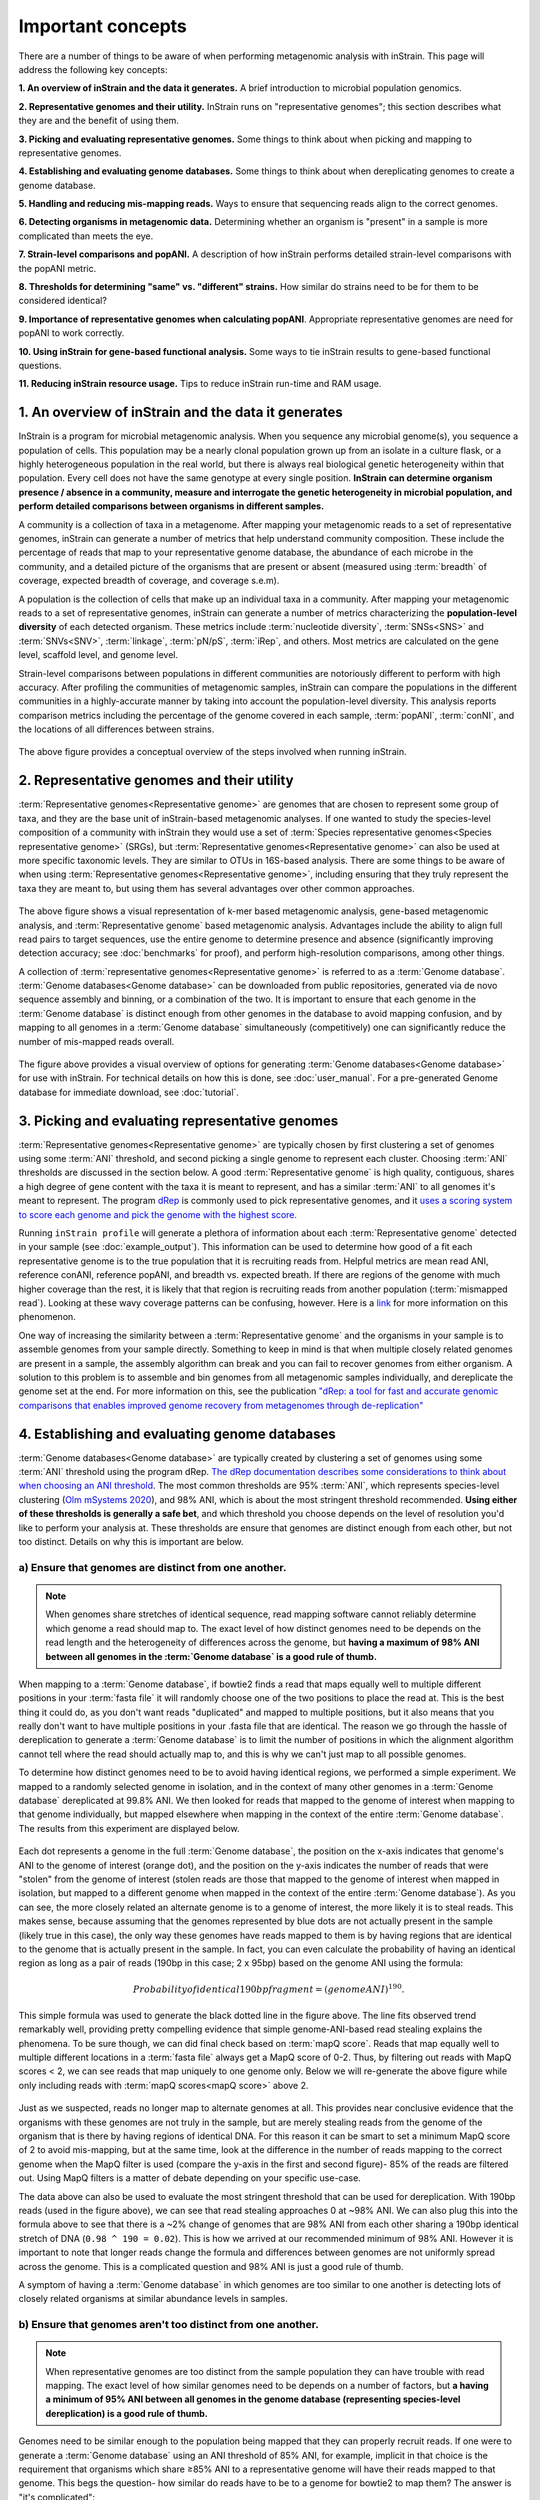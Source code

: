 Important concepts
==========================

There are a number of things to be aware of when performing metagenomic analysis with inStrain. This page will address the following key concepts:

**1. An overview of inStrain and the data it generates.** A brief introduction to microbial population genomics.

**2. Representative genomes and their utility.** InStrain runs on "representative genomes"; this section describes what they are and the benefit of using them.

**3. Picking and evaluating representative genomes.** Some things to think about when picking and mapping to representative genomes.

**4. Establishing and evaluating genome databases.** Some things to think about when dereplicating genomes to create a genome database.

**5. Handling and reducing mis-mapping reads.** Ways to ensure that sequencing reads align to the correct genomes.

**6. Detecting organisms in metagenomic data.** Determining whether an organism is "present" in a sample is more complicated than meets the eye.

**7. Strain-level comparisons and popANI.** A description of how inStrain performs detailed strain-level comparisons with the popANI metric.

**8. Thresholds for determining "same" vs. "different" strains.** How similar do strains need to be for them to be considered identical?

**9. Importance of representative genomes when calculating popANI**. Appropriate representative genomes are need for popANI to work correctly.

**10. Using inStrain for gene-based functional analysis.** Some ways to tie inStrain results to gene-based functional questions.

**11. Reducing inStrain resource usage.** Tips to reduce inStrain run-time and RAM usage.

1. An overview of inStrain and the data it generates
++++++++++++++++++++++++++++++++++++++++++++++++++++++

InStrain is a program for microbial metagenomic analysis. When you sequence any microbial genome(s), you sequence a population of cells. This population may be a nearly clonal population grown up from an isolate in a culture flask, or a highly heterogeneous population in the real world, but there is always real biological genetic heterogeneity within that population. Every cell does not have the same genotype at every single position. **InStrain can determine organism presence / absence in a community, measure and interrogate the genetic heterogeneity in microbial population, and perform detailed comparisons between organisms in different samples.**

A community is a collection of taxa in a metagenome. After mapping your metagenomic reads to a set of representative genomes, inStrain can generate a number of metrics that help understand community composition. These include the percentage of reads that map to your representative genome database, the abundance of each microbe in the community, and a detailed picture of the organisms that are present or absent (measured using :term:`breadth` of coverage, expected breadth of coverage, and coverage s.e.m).

A population is the collection of cells that make up an individual taxa in a community. After mapping your metagenomic reads to a set of representative genomes, inStrain can generate a number of metrics characterizing the **population-level diversity** of each detected organism. These metrics include :term:`nucleotide diversity`, :term:`SNSs<SNS>` and :term:`SNVs<SNV>`, :term:`linkage`, :term:`pN/pS`, :term:`iRep`, and others. Most metrics are calculated on the gene level, scaffold level, and genome level.

Strain-level comparisons between populations in different communities are notoriously different to perform with high accuracy. After profiling the communities of metagenomic samples, inStrain can compare the populations in the different communities in a highly-accurate manner by taking into account the population-level diversity. This analysis reports comparison metrics including the percentage of the genome covered in each sample, :term:`popANI`, :term:`conNI`, and the locations of all differences between strains.

.. figure:: images/OverviewFigure1_v1.4.png
  :width: 400px
  :align: center

The above figure provides a conceptual overview of the steps involved when running inStrain.

2. Representative genomes and their utility
+++++++++++++++++++++++++++++++++++++++++++++++++

:term:`Representative genomes<Representative genome>` are genomes that are chosen to represent some group of taxa, and they are the base unit of inStrain-based metagenomic analyses. If one wanted to study the species-level composition of a community with inStrain they would use a set of :term:`Species representative genomes<Species representative genome>` (SRGs), but :term:`Representative genomes<Representative genome>` can also be used at more specific taxonomic levels. They are similar to OTUs in 16S-based analysis. There are some things to be aware of when using :term:`Representative genomes<Representative genome>`, including ensuring that they truly represent the taxa they are meant to, but using them has several advantages over other common approaches.

.. figure:: images/OverviewFigure4_v7.png
  :width: 400px
  :align: center

The above figure shows a visual representation of k-mer based metagenomic analysis, gene-based metagenomic analysis, and :term:`Representative genome` based metagenomic analysis. Advantages include the ability to align full read pairs to target sequences, use the entire genome to determine presence and absence (significantly improving detection accuracy; see :doc:`benchmarks` for proof), and perform high-resolution comparisons, among other things.

A collection of :term:`representative genomes<Representative genome>` is referred to as a :term:`Genome database`. :term:`Genome databases<Genome database>` can be downloaded from public repositories, generated via de novo sequence assembly and binning, or a combination of the two. It is important to ensure that each genome in the :term:`Genome database` is distinct enough from other genomes in the database to avoid mapping confusion, and by mapping to all genomes in a :term:`Genome database` simultaneously (competitively) one can significantly reduce the number of mis-mapped reads overall.

.. figure:: OverviewFigure2_v1.1.png
  :width: 400px
  :align: center

The figure above provides a visual overview of options for generating :term:`Genome databases<Genome database>` for use with inStrain. For technical details on how this is done, see :doc:`user_manual`. For a pre-generated Genome database for immediate download, see :doc:`tutorial`.

3. Picking and evaluating representative genomes
++++++++++++++++++++++++++++++++++++++++++++++++++++++

:term:`Representative genomes<Representative genome>` are typically chosen by first clustering a set of genomes using some :term:`ANI` threshold, and second picking a single genome to represent each cluster. Choosing :term:`ANI` thresholds are discussed in the section below. A good :term:`Representative genome` is high quality, contiguous, shares a high degree of gene content with the taxa it is meant to represent, and has a similar :term:`ANI` to all genomes it's meant to represent. The program `dRep <https://drep.readthedocs.io/en/latest/>`_ is commonly used to pick representative genomes, and it `uses a scoring system to score each genome and pick the genome with the highest score. <https://drep.readthedocs.io/en/latest/choosing_parameters.html#choosing-representative-genomes>`_

Running ``inStrain profile`` will generate a plethora of information about each :term:`Representative genome` detected in your sample (see :doc:`example_output`). This information can be used to determine how good of a fit each representative genome is to the true population that it is recruiting reads from. Helpful metrics are mean read ANI, reference conANI, reference popANI, and breadth vs. expected breath. If there are regions of the genome with much higher coverage than the rest, it is likely that that region is recruiting reads from another population (:term:`mismapped read`). Looking at these wavy coverage patterns can be confusing, however. Here is a `link <http://merenlab.org/2016/12/14/coverage-variation/>`_ for more information on this phenomenon.

One way of increasing the similarity between a :term:`Representative genome` and the organisms in your sample is to assemble genomes from your sample directly. Something to keep in mind is that when multiple closely related genomes are present in a sample, the assembly algorithm can break and you can fail to recover genomes from either organism. A solution to this problem is to assemble and bin genomes from all metagenomic samples individually, and dereplicate the genome set at the end. For more information on this, see the publication `"dRep: a tool for fast and accurate genomic comparisons that enables improved genome recovery from metagenomes through de-replication" <https://www.nature.com/articles/ismej2017126>`_


4. Establishing and evaluating genome databases
++++++++++++++++++++++++++++++++++++++++++++++++++++++

:term:`Genome databases<Genome database>` are typically created by clustering a set of genomes using some :term:`ANI`  threshold using the program dRep. `The dRep documentation describes some considerations to think about when choosing an ANI threshold <https://drep.readthedocs.io/en/latest/choosing_parameters.html#choosing-an-appropriate-secondary-ani-threshold>`_. The most common thresholds are 95% :term:`ANI`, which represents species-level clustering (`Olm mSystems 2020 <https://msystems.asm.org/content/5/1/e00731-19>`_), and 98% ANI, which is about the most stringent threshold recommended. **Using either of these thresholds is generally a safe bet**, and which threshold you choose depends on the level of resolution you'd like to perform your analysis at. These thresholds are ensure that genomes are distinct enough from each other, but not too distinct. Details on why this is important are below.

a) Ensure that genomes are distinct from one another.
******************************************************

.. note::

  When genomes share stretches of identical sequence, read mapping software cannot reliably determine which genome a read should map to. The exact level of how distinct genomes need to be depends on the read length and the heterogeneity of differences across the genome, but **having a maximum of 98% ANI between all genomes in the :term:`Genome database` is a good rule of thumb.**

When mapping to a :term:`Genome database`, if bowtie2 finds a read that maps equally well to multiple different positions in your :term:`fasta file` it will randomly choose one of the two positions to place the read at. This is the best thing it could do, as you don't want reads "duplicated" and mapped to multiple positions, but it also means that you really don't want to have multiple positions in your .fasta file that are identical. The reason we go through the hassle of dereplication to generate a :term:`Genome database` is to limit the number of positions in which the alignment algorithm cannot tell where the read should actually map to, and this is why we can't just map to all possible genomes.

To determine how distinct genomes need to be to avoid having identical regions, we performed a simple experiment. We mapped to a randomly selected genome in isolation, and in the context of many other genomes in a :term:`Genome database` dereplicated at 99.8% ANI. We then looked for reads that mapped to the genome of interest when mapping to that genome individually, but mapped elsewhere when mapping in the context of the entire :term:`Genome database`. The results from this experiment are displayed below.


.. figure:: images/RefFig2.png
  :width: 400px
  :align: center

Each dot represents a genome in the full :term:`Genome database`, the position on the x-axis indicates that genome's ANI to the genome of interest (orange dot), and the position on the y-axis indicates the number of reads that were "stolen" from the genome of interest (stolen reads are those that mapped to the genome of interest when mapped in isolation, but mapped to a different genome when mapped in the context of the entire :term:`Genome database`). As you can see, the more closely related an alternate genome is to a genome of interest, the more likely it is to steal reads. This makes sense, because assuming that the genomes represented by blue dots are not actually present in the sample (likely true in this case), the only way these genomes have reads mapped to them is by having regions that are identical to the genome that is actually present in the sample. In fact, you can even calculate the probability of having an identical region as long as a pair of reads (190bp in this case; 2 x 95bp) based on the genome ANI using the formula:

.. math::

  Probability of identical 190bp fragment = (genome ANI) ^ 190.

This simple formula was used to generate the black dotted line in the figure above. The line fits observed trend remarkably well, providing pretty compelling evidence that simple genome-ANI-based read stealing explains the phenomena. To be sure though, we can did final check based on :term:`mapQ score`. Reads that map equally well to multiple different locations in a :term:`fasta file` always get a MapQ score of 0-2. Thus, by filtering out reads with MapQ scores < 2, we can see reads that map uniquely to one genome only. Below we will re-generate the above figure while only including reads with :term:`mapQ scores<mapQ score>` above 2.

.. figure:: images/RefFig3.png
  :width: 400px
  :align: center

Just as we suspected, reads no longer map to alternate genomes at all. This provides near conclusive evidence that the organisms with these genomes are not truly in the sample, but are merely stealing reads from the genome of the organism that is there by having regions of identical DNA. For this reason it can be smart to set a minimum MapQ score of 2 to avoid mis-mapping, but at the same time, look at the difference in the number of reads mapping to the correct genome when the MapQ filter is used (compare the y-axis in the first and second figure)- 85% of the reads are filtered out. Using MapQ filters is a matter of debate depending on your specific use-case.

The data above can also be used to evaluate the most stringent threshold that can be used for dereplication. With 190bp reads (used in the figure above), we can see that read stealing approaches 0 at ~98% ANI. We can also plug this into the formula above to see that there is a ~2% change of genomes that are 98% ANI from each other sharing a 190bp identical stretch of DNA (``0.98 ^ 190 = 0.02``). This is how we arrived at our recommended minimum of 98% ANI. However it is important to note that longer reads change the formula and differences between genomes are not uniformly spread across the genome. This is a complicated question and 98% ANI is just a good rule of thumb.

A symptom of having a :term:`Genome database` in which genomes are too similar to one another is detecting lots of closely related organisms at similar abundance levels in samples.

b) Ensure that genomes aren't too distinct from one another.
*************************************************************

.. note::

  When representative genomes are too distinct from the sample population they can have trouble with read mapping. The exact level of how similar genomes need to be depends on a number of factors, but **a having a minimum of 95% ANI between all genomes in the genome database (representing species-level dereplication) is a good rule of thumb.**

Genomes need to be similar enough to the population being mapped that they can properly recruit reads. If one were to generate a :term:`Genome database` using an ANI threshold of 85% ANI, for example, implicit in that choice is the requirement that organisms which share ≥85% ANI to a representative genome will have their reads mapped to that genome. This begs the question- how similar do reads have to be to a genome for bowtie2 to map them? The answer is "it's complicated":

.. figure:: images/Fig5.png
  :width: 400px
  :align: center

In the above example we generated synthetic reads that have a mean of 90% ANI to the reference genome. We then mapped these reads back to the reference genome and measured the ANI of mapped reads. Critically, the density of read ANI is not centered around 90% ANI, as it would be if all reads mapped equally well. The peak is instead centered at ~91% ANI, with a longer tail going left than right. This means that reads which have <92% ANI to the reference genome sometimes don't map at all. Sometimes they do map, however, as we see some read pairs mapping that have ~88% ANI. The reason for this pattern is because **bowtie2 doesn't have a stringent ANI cutoff, it just maps whatever read-pairs it can**. Where the SNPs are along the read, whether they're in the seed sequence that bowtie2 uses, and other random things probably determine whether a low-ANI read pair maps or not. Thus, while bowtie2 can map reads that are up to 86% ANI with the reference genome, 92% seems to be a reasonable minimum based on this graph.

However, this does not mean that a representative genome that has 92% ANI to an organism of interest will properly recruit all it's reads. ANI is calculated as a genome-wide average, and some regions will have more mutations than others. This is why the figure above has a wide distribution. Further, genomes that share 92% ANI have diverged from each other for a very long time, and likely have undergone changes in gene content as well. Recent studies have shown that organisms of the same species usually share >= 95% ANI, and that organisms of the same species share much more gene content than organisms from different species (`Olm mSystems 2020 <https://msystems.asm.org/content/5/1/e00731-19>`_). In sections below we also show that a buffer of ~3% ANI is needed to account for genomic difference heterogeneity, meaning that genomes dereplciated at 95% should be able to recruit reads at 92% ANI (the minimum for bowtie2). **Thus for a number of reasons 95% ANI is a good minimum ANI threshold for establishing genome databases.**

A symptom of having a :term:`Genome database` in which genomes are too distinct from one another is genomes having low mean read ANI and :term:`breadth`, and having an overall low percentage of reads mapping.

c) Ensure that all microbes in a sample have an appropriate representative genome.
***********************************************************************************

Populations with appropriate representative genomes will be most accurately profiled, and populations that do not have a representative genome in the genome database will be invisible. **Using a combination of de novo assembly and integration with public databases can result in genome databases that are both accurate and comprehensive.** Instructions for how to do this are available in the :doc:`tutorial` and :doc:`user_manual`. A great way to determine how complete your :term:`Genome database` is is to calculate the percentage of reads that map to genomes in your database. The higher this percentage, the better (expect ~20-40% for soil, 60-80% for human microbiome, and 90%+ for simple, well defined communities).

5. Handling and reducing mis-mapping reads
+++++++++++++++++++++++++++++++++++++++++++

As discussed above, a major aspect of using and establishing :term:`Genome databases<Genome database>` with inStrain is reducing the number of reads that map to the wrong genome. When metagenomic sequencing is performed on a community, reads are generated from each population in that community. The goal of read mapping is to assign each read to the genome representing the population from which the read originated. When a read maps to a genome that does not represent the population from which the read originated, it is a mis-mapped read. Read mis-mapping can happen when a read maps equally well to multiple genomes (and is then randomly assigned to one or the other) or when a read from a distantly-related population maps to an inappropriate genome. Read mis-mapping can be reduced using a number of different techniques as discussed below.

**Reducing read mis-mapping with competitive mapping**

Competitive mapping is when reads are mapped to multiple genomes simultaneously. When we establish and map to a :term:`Genome database` we are performing competitive mapping. When bowtie2 maps reads, by default, it only maps reads to a single location. That means that if a read maps at 98% ANI to one genome, and 99% ANI to another genome, it will place the read at the position with 99% ANI. If the read only maps to one scaffold at 98% ANI, however, bowtie2 will place the read there. Thus, by including more reference genome sequences when performing the mapping, reads will end up mapping more accurately overall. Ensuring that you have the most comprehensive genome set possible is a great way to reduce read mis-mapping via competitive mapping.

**Reducing read mis-mapping by adjusting min_read_ani**

InStrain calculates the ANI between all read-pairs and the genomes they map to. The inStrain profile parameter ``-l`` / ``--min_read_ani`` dictates the minimum ANI a read pair can have; all pairs below this threshold are discarded. Adjusting this parameter can ensure that distantly related reads don't map, but setting this parameter to be too stringent will reduce the ability of a genome to recruit reads with genuine variation.

.. figure:: images/Fig4.png
  :width: 400px
  :align: center

For the figure above synthetic read pairs were generated to be 98% ANI to a random E. coli genome, reads were mapped back to that genome, and the distribution of ANI values of mapped reads was plotted. Most read pairs have 98%, as expected, but there is a wide distribution of read ANI values. This is because differences between reads and genomes are not evenly spread along the genome, a fact that is even more true when you consider that real genomes likely have even more heterogeneity in where SNPs occur than this synthetic example. You really don't want reads to fail to map to heterogeneous areas of the genome, because those areas with more SNPs are potentially the most interesting. Based on the figure above and some other confusing tests that aren't included in this documentation, it seems that **the minimum read pair ANI should be 2-3% lower than the actual difference between the reads and the genome to account for genomic heterogeneity.** Thus a ``--min_read_ani`` of 92% should be used when reads are expected to map to genomes that are 95% ANI away, for example when using :term:`Species representative genomes<Species representative genome>`.

.. warning::
  The inStrain default is 95% minimum read pair ANI, which is ideal in the case that you've assembled your reference genome from the sample itself. If you plan on using inStrain to map reads to a :term:`Genome database` of :term:`Species representative genome`s, you should lower the minimum read-pair ANI to ~92% (note that using the ``--database_mode`` flag automatically adjusts ``--min_read_ani`` to 0.92)

**Reducing read mis-mapping by adjusting MapQ**

:term:`mapQ score`s are numbers that describe how well a read maps to a genome. InStrain is able to set a minimum read-pair mapQ score using the parameter ``--min_mapq``. MapQ scores in general are confusing, without consistent rules on how they're calculated using different mapping programs, but the values 0-2 have special meaning. **If a read maps equally well to multiple positions it is given a mapQ score of 1 or 2.** Thus by setting ``--min_mapq`` to 2, you can remove all reads that map equally well to multiple positions (:term:`multi-mapped read`). Remember that with competitive mapping a read that maps equally well to multiple positions will be randomly assigned to one, giving that read a ≥50% chance of being mis-mapped.

Whether or not you should set ``--min_mapq`` to 2 is a difficult decision. On one hand these reads have a high probability of being mis-mapped, which is not ideal, but on the other hand doing this mapQ filtering can result in filtering out lots of reads (see figures in the above section "Establishing and evaluating genome databases"). One way of thinking about this is by imagining two genomes A and B that are very distinct from one another but share an identical transposon. If the population represented by genome A and not genome B is present in a sample, without mapQ filtering you'll see genome A having a :term:`breadth` of 100% and genome B having a :term:`breadth` of ~1%. If genome A is at 100X coverage you'll see the coverage across most of the genome at 100x, and at the transposon it will be at 50x. Genome B will have 0x coverage across most of the genome, and the transposon will be at 50x coverage. The benefit of this scenario is that we are still able detect that genome A has the transposon; the downside is that it that genome B is erroneously detected has having a transposon present in the sample (however when using recommended threshold of 50% :term:`breadth` to determine detection genome B will still correctly be identified as not being present in the sample). Performing mapQ filtering on the above situation will result in genome A having a breadth of 99%, 0x coverage at the transposon, and no reads mapping to genome B. The benefit of this scenario is that we properly detect that no reads are mapping to genome B; the downside is that we incorrectly think that genome A does not have a transposon in this sample.

.. note::

  In conclusion, filtering reads by :term:`mapQ score` is not ideal for a number of reasons. It is best to instead reduce the number of multi-mapped reads using the advice in the sections above to make it so ``--min_mapq`` filtering isn't necessary.


6. Detecting organisms in metagenomic data.
+++++++++++++++++++++++++++++++++++++++++++++++++

.. note::

  Mis-mapping can fool abundance-based presence/absence thresholds. We recommend using a 50% :term:`breadth` threshold to determine presence/absence instead.

A critical first step in metagenomic analysis is determining which :term:`Representative genomes<Representative genome>` are "present" or "absent" (and therefore the microbial populations they represent as well). This is actually more complex than meets the eye, mostly due to :term:`multi-mapped reads<multi-mapped read>` and :term:`mismapped reads<mismapped read>`. Details on these phenomena are discussed above, but the upshot is that **just because a genome has reads mapping to it does not mean that that genome is actually present in a sample.**

Many studies determine presence/absence based on metrics like :term:`coverage` or relative abundance. This isn't great though, since there can easily be substantial numbers of mis-mapped reads. There are countless examples of a genome being detected at 100x :term:`coverage` and 2% :term:`relative abundance`, but when looking at the mapping it is discovered that all reads are mapped to a single prophage on the genome. The problem with these metrics is that they are genome-wide averages, so they cannot account for cases where substantial numbers of reads are map to a small region of the genome. Most would agree that detecting solely a prophage or transposon on a genome should not count as that genome being "present", so we need metrics beyond :term:`coverage` and 2% :term:`relative abundance` to determine presence / absence. See :doc:`benchmarks` for more real-world examples of this phenomena.

A great metric for determining presence/absence is :term:`breadth`, the percentage of a genome that's covered by at least one read. Using :term:`breadth` to determine presence/absence allows the user to account for the problems above. Deciding on an appropriate breadth threshold requires the user to answer the question "How much of the genome do I need to have detected in a sample before I am confident that it's actually present"? The answer to this question depends on the particular study details and questions, but we can use data to help us decide on a rational breadth cutoff.

.. figure:: images/SpeciesDeliniation_Figure1_v6.3.png
  :width: 400px
  :align: center

The figure above shows the expected genome overlap between genomes of various ANI values from different environments (adapted from `"Consistent metagenome-derived metrics verify and define bacterial species boundaries" <https://www.biorxiv.org/content/early/2019/05/24/647511.full.pdf>`_). As you can see, genomes from that share >95% ANI tend to share ~75% of their genome content. Therefore, using a breadth detection cutoff of somewhere around 50-75% seems to be reasonable when using :term:`Species representative genome` s. **In my experience using a 50% breadth cutoff does a great job of ensuring that genomes are actually present when you say they are, and leads to very few false positives.** It's exceedingly rare for mis-mapping to lead to >50% genome breadth. See :doc:`benchmarks` for real-world examples of the 50% breadth threshold in action.

A caveat of using a breadth threshold is that it requires thousands of reads to map to a genome for it to be considered present. This makes it less ideal for samples with low sequencing depth. To determine the :term:`coverage` needed to detect a genome at some :term:`breadth`, we performed an experiment based on synthetic E. coli  and C. albicans reads). By generating reads, subsetting them to a number of different total read numbers, and mapping them back to the genome, we generated the following figure

.. figure:: images/FigBreadth.png
  :width: 400px
  :align: center

This figure allows us to visually see the relationship between coverage and breadth **when reads are mapped randomly across the genome**. To achieve a 50% breadth an organism needs to have just under 1x coverage. At over 6x coverage, all organisms should have ~100% breadth. This data also allowed us to fit a curve to calculate the following formula:

.. math::

    breadth = 1 - e ^{-0.883  *  coverage}

Applying this formula allows inStrain to calculate and report :term:`expected breadth` for a given coverage value. **Effective use of expected breadth can allow users to lower their breadth thresholds and still have confidence in determining presence/absence**. Imagine that you detect an organism at 10x coverage and 85% breadth. The :term:`expected breadth` at 10x coverage is 100%, but you only have 85% breadth. This means that 15% of your genome is likely not in the reads set, and that your representative genome has genome content that is 15% different from the organism in your sample. Now imagine that you detect an organism at 3x coverage with 85% breadth. The :term:`expected breadth` and actual breadth are approximately the same now, meaning that reads and randomly aligning to all parts of the genome and you likely have a very dialed in representative genome. Now imagine you detect organism A with 10% breadth and 0.1x coverage, and organism B with 10% breadth and 10x coverage. Both organisms have the same breadth, but organism A is much more likely to be actually present in your sample. That's because while few reads overall are mapping, they're mapping all across the genome in a random way (you know this because breadth is about equal to expected breadth), which is indicative of a true low abundance population. Organism B, however, should be abundant enough for reads to map all over the genome (expected breadth is 100%), but reads are only mapping to 10% of it. This indicates that no matter how deeply you sequence you will not see the rest of organism B's genome, and the 10% of it that you are seeing is likely due to mis-mapping.

7. Strain-level comparisons and popANI.
+++++++++++++++++++++++++++++++++++++++++++++++++

InStrain is able to perform detailed, accurate, microdiversity-aware strain-level comparisons between organisms detected in multiple metagenomic samples. The is done using the command ``inStrain compare`` on multiple samples that have been profiled using the command ``inStrain profile``, and technical details on how this is done is available in the :doc:`user_manual`.

To understand why "microdiversity-aware" genomic comparisons are important, consider the fact that all natural microbial populations have some level of genomic heterogeneity present within them.

.. figure:: images/ISC_v1.1.png
  :width: 400px
  :align: center

The image above incorporates data from `Zhao et. al. 2019 <https://doi.org/10.1016/j.chom.2019.03.007>`_ and `Zanini et. al. 2015 <https://doi.org/10.7554/eLife.11282>`_ (left and middle phylogenetic trees). In each case different colors represent different individuals, and each leaf represents an individual isolate. You can see from these data that although each individual has a distinct microbial population, there is substantial diversity within each individual as well (referred to as intraspecific genetic variation (within species), intrapatient genetic variation (within patient), or :term:`microdiversity`). Knowledge of this fact leads to the question- **how does one accurately compare populations that have intraspecific genetic variation?** Some common approaches include comparing the "average" genome in each sample (the consensus genome) or comparing a number of individual isolates. See :doc:`benchmarks` for some data on how well these approaches hold up.

.. figure:: images/ISC_v2.1.png
  :width: 400px
  :align: center

InStrain performs microdiversity-aware comparisons using the metric :term:`popANI`, depicted above, which is also reported alongside the more common consensus-based ANI metric :term:`conANI`. The calculation of :term:`popANI` and :term:`conANI` is not complicated once you understand it (really), but describing can be tricky, and the simplest way of describing it is with examples like those displayed above.

While not depicted in the above figure, the first step of calculating :term:`conANI` and :term:`popANI` is identifying all positions along the genome in which both samples have ≥5x coverage. This number is reported as the ``compared_bases_count``, and it describes the number of base-pairs (bp) that are able to be compared. Next, inStrain goes through each one of these comparable base-pairs and determines if there is a conANI substitution at that position and/or if there is a popANI substitution at that position. The left half of the above figure describes the conditions that will lead to popANI and conANI substitutions. If both samples have the same major allele (e.g. the most common base at that position is the same in both samples), no substitutions will be called. If samples have different major alleles (e.g. the most common base in sample 1 is A, and the most common base in sample 2 is C), a conANI substitution will be called. If there are **no alleles that are shared between the two samples**, major or minor, a popANI substitution will be called. The calculations that determine whether or not a base is considered "present" as a minor allele in a sample (vs. it just being a sequencing error) are discussed in the :doc:`user_manual`.

On the right side of the above figure we see several examples of this in action. In the top row there are no alleles that are the same in both samples, therefore the site will count as both a conANI SNP and a popANI SNP. In the second row the consensus allele is different in both samples (its G in the sample on the left and T in the sample on the right), so a conANI SNP will be called. However the samples DO share an allele (T is present in both samples), so this will NOT be considered a popANI substitution. In the third row both samples have the same consensus allele and share alleles, so no substitutions are called. In the last row the samples have different consensus alleles (G on the left and T on the right), so a conANI substitution will be called, but there is allele overlap between the samples (both samples have G and T) so a popANI substitution will NOT be called.

Once we have the ``compared_bases_count``, number of conANI SNPs, and number of popANI SNPs, calculation of :term:`conANI` and :term:`popANI` is trivial.

.. math::

  popANI =  ({compared bases count} - {popANI snps}) / {compared bases count}

  conANI =  ({compared bases count} - {conANI snps}) / {compared bases count}

.. note::

  Notice that ``compared_bases_count`` is integral to conANI and popANI calculations. It essentially determines the "denominator" in the calculations, as it let's you know how bases were compared in the calculation. Attempting to calculate :term:`conANI` and :term:`popANI` using SNP-calling data from other programs will likely leave out this critical information. Remember- ``compared_bases_count`` is a measure of how many bases have at least 5x coverage in BOTH samples. Consideration of ``compared_bases_count`` is critical to ensure that :term:`popANI` isn't high simply because one or both sample's doesn't have high enough coverage to detect SNPs

8. Thresholds for determining "same" vs. "different" strains.
++++++++++++++++++++++++++++++++++++++++++++++++++++++++++++++++

.. figure:: images/ISC_v3.1.png
  :width: 400px
  :align: center

Once inStrain performs it's strain-level comparisons, one must decide on some threshold to define microbes as being the "same" or "different" strains. The figure above illustrates some common ANI values used for defining various relationships between microbes (top left), some previously reported rates of in situ microbial evolution (bottom left), and estimates of divergence times for various :term:`ANI` thresholds (top left). On the right is an analogy using canine taxonomy.

The figure above illustrates how loose :term:`ANI` thresholds can be used to define relatively broad groups of organisms, for example the genus Canis or the species *Canis Familiaris*. Sub-species taxonomic levels, referred to as strains in the microbe world and breeds in the dog world, describe groups of organisms within particular species. Strain definitions in the microbial world are not consistent, but some example strain ANI thresholds are shown. **There is still generally some variation within strains, however.** This is exemplified by the fact that while dogs of the same breed are similar to one another, they're not **identical** to one another. Similarly, microbes of the same strain based on a 99% ANI definition can have diverged for roughly 44,000 years (based on the in situ mutation rate in bold in the bottom left). Clearly microbes that have diverged for tens of thousands of years are not **identical** to one another. **Thus if we want to know whether samples are linked by a recent microbial transmission event, we need an extremely stringent definition of "same" that is beyond the typical strain level**. Note that the dogs in the bottom right are `clones that truly do represent identical dogs. <https://www.nytimes.com/2018/03/02/style/barbra-streisand-cloned-her-dog.html>`_.

To identify microbes that are linked by a recent transmission event we want the most stringent ANI threshold possible. 99.9999% :term:`ANI`, for example, represents less than 10 years of divergence time and could be a useful metric. Metagenomic sequencing is messy, however, and when working with this level of stringency we need to think about our limit of detection. The :doc:`benchmarks` section contains data on the limit of detection for inStrain using defined microbial communities (see section "Benchmark with true microbial communities") **The conclusion is that 99.999% popANI is a good, highly stringent definition for identical strains that is within the limit of detection for metagenomic analysis.**. In addition to :term:`popANI`, one must also consider the fraction of the genome that was at sufficient coverage in both samples being compared. This value (reported as ``percent_genome_compared``) is more of a judgement call, but we recommend requiring a minimum of 25% or 50% ``percent_genome_compared`` in addition to the :term:`popANI` threshold.

.. note::

  In conclusion, organisms in different samples that are linked by a recent transmission event should have ≥99.999% popANI and ≥50% ``percent_genome_compared``

9. Importance of representative genomes when calculating popANI
++++++++++++++++++++++++++++++++++++++++++++++++++++++++++++++++

InStrain strain-level comparisons are based on mappings to :term:`representative genomes<Representative genome>`. In order for this to work well, however **reads with variation must be able to map to the representative genomes within the ``--min_read_ani`` threshold.** Note that ``inStrain compare`` will use the ``--min_read_ani`` selected during the ``inStrain profile`` commands by default.

Below are a series of plots generated from synthetic data demonstrating this fact. In these plots a reference genome was downloaded from NCBI, mutated to a series of known ANI values, synthetic reads were generated from each of these mutated genomes, and synthetic reads were then mapped back to the original genome.

.. figure:: images/RC_Fig1.png
  :width: 400px
  :align: center

In the above plot the ``--min_read_ani`` is set to 95%. As you can see, when the true ANI value between the genomes is below 98%, popANI values reported by inStrain are not accurate. The reason that this happens is because reads with genuine variation are being filtered out by inStrain, leaving only the reads without variation, which artificially increases the reported :term:`popANI` values. **In sections above we demonstrated that ``--min_read_ani`` should be ~3% looser than the population you'd like to recruit reads from; the same rule applies here.** If you'd like to compare organisms that have a popANI of 95%, your ``--min_read_ani`` needs to be 92%. Here we have a ``--min_read_ani`` of 95%, so we can detect accurate :term:`popANI` values of 98% or above (as shown in the above figure). This phenomena is explored further in the following way.

.. figure:: images/RC_Fig2.png
  :width: 400px
  :align: center

The above figure displays the ``percent_genome_compared`` for each of the comparisons in the first figure in this section. As expected, when comparing genomes of low ANI values with a read-pair ANI threshold of 95%, only a small amount of the genome is actually being compared. This genome fraction represents the spaces of the genome that happen to be the most similar, and thus the inStrain calculated ANI value is overestimated. **The conclusion here is that in order to get an accurate ANI value, you need to set your ``--min_read_ani`` at least 3% below the ANI value that you wish to detect.**

10. Using inStrain for gene-based functional analysis
++++++++++++++++++++++++++++++++++++++++++++++++++++++

.. figure:: images/OverviewFigure4_v7.png
  :width: 400px
  :align: center

The above figure shows a visual representation of k-mer based metagenomic analysis, gene-based metagenomic analysis, and :term:`Representative genome` based metagenomic analysis. As you can see, among the advantages of genome-based metagenomic analysis is the ability to perform context-aware functional profiling.

InStrain does not have the ability to annotate genes. However, inStrain does have the ability to deeply profile all genes in a sample, including analysis of coverage, coverage variation, gene :term:`pN/pS`, nucleotide diversity, individual :term:`SNVs<SNV>`, etc. This gene-level information can then be combined with gene annotations to perform robust functional analysis. Any database can be used for this type of analysis, including `pFam <http://pfam.xfam.org/>`_ for protein domain annotations, `ABRicate <https://github.com/tseemann/abricate>`_ for antibiotic resistance gene annotation, `UniRef100 <https://www.uniprot.org/help/uniref>`_ for general protein annotation, and `dbCAN <http://bcb.unl.edu/dbCAN/>`_ for CAZyme annotation.

For examples of inStrain-based functional annotation in action, see `Table 1 and Figure 6 of the inStrain publication <https://www.biorxiv.org/content/10.1101/2020.01.22.915579v1>`_ and `this GitHub repo focused on COVID-19 population genomics analysis <https://github.com/MrOlm/covid19_population_genomics>`_

11. Reducing inStrain resource usage
+++++++++++++++++++++++++++++++++++++++++++++++++

.. note::

  When mapping to a :term:`Genome database` with more than a handful of genomes make sure to use the flag ``--database_mode``

The two computational resources to consider when running inStrain are the number of processes given (``-p``) and the amount of RAM on the computer (usually not adjustable unless using cloud-based computing).

Using inStrain v1.3.3, running inStrain on a .bam file of moderate size (1 Gbp of less) will generally take less than an hour with 6 cores, and use about 8Gb of RAM. InStrain is designed to handle large .bam files as well. Running a huge .bam file (30 Gbp) with 32 cores, for example, will take ~2 hours and use about 128Gb of RAM. The more processes you give inStrain the longer it will run, but also the more RAM it will use.

In the log folder InStrain provides a lot of information on where it's spending it's time and where it's using it's RAM.

To reduce RAM usage, you can try the following things:

* Use the ``--skip_mm`` flag. This won't profile things on the :term:`mm` level, and will treat every read pair as perfectly mapped. This is perfectly fine for most applications

* Make sure and use the ``--database_mode`` flag when mapping to :term:`genome databases<Genome database>`. This will do a couple of things to try and reduce RAM usage

* Use less processes (``-p``). Using more processes will make inStrain run faster, but it will also use more RAM while doing so